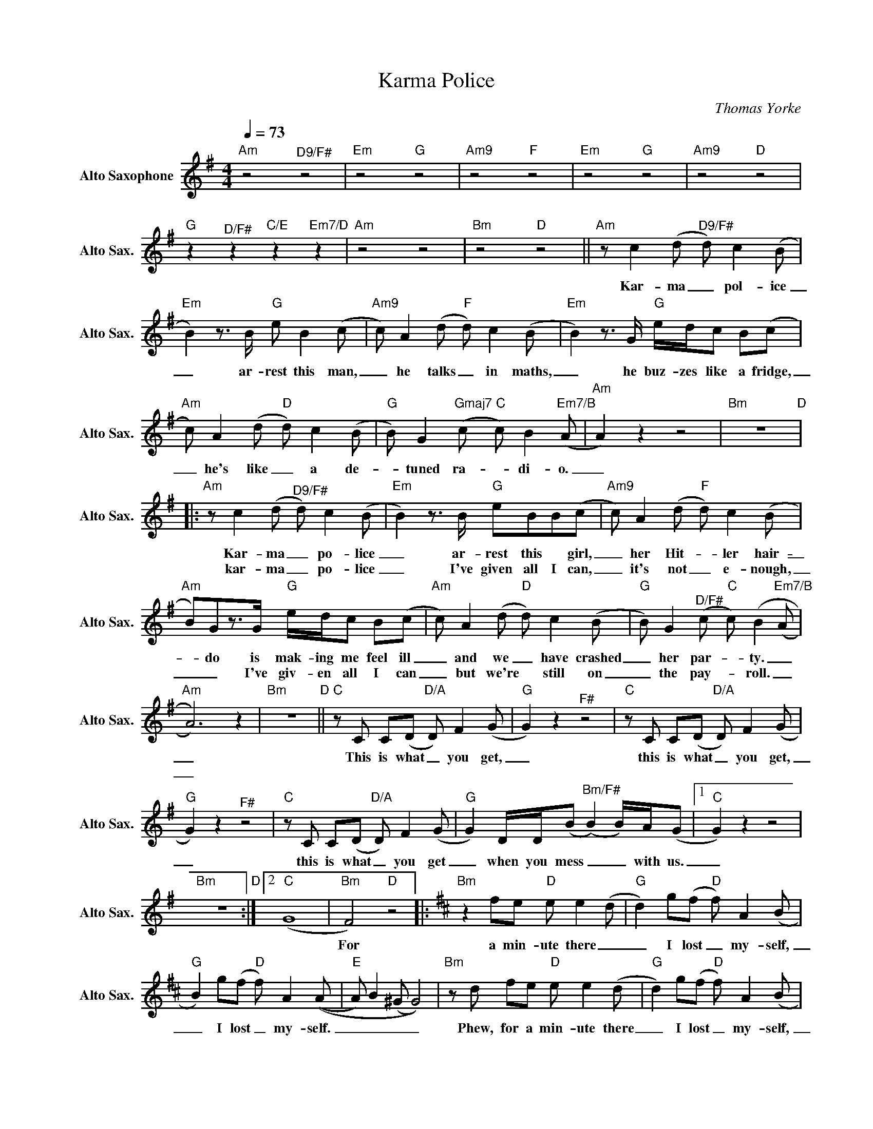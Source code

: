 X:1
T:Karma Police
C:Thomas Yorke
Z:All Rights Reserved
L:1/8
Q:1/4=73
M:4/4
K:Emin
V:1 treble nm="Alto Saxophone" snm="Alto Sax."
V:1
"Am" z4"^D9/F#" z4 |"Em" z4"G" z4 |"Am9" z4"F" z4 |"Em" z4"G" z4 |"Am9" z4"D" z4 | %5
w: |||||
w: |||||
"G" z2"^D/F#" z2"C/E" z2"Em7/D" z2 |"Am" z4 z4 |"Bm" z4"D" z4 ||"Am" z c2(d"^D9/F#" d) c2(B | %9
w: |||Kar- ma _ pol- ice|
w: ||||
"Em" B2)z>B"G" e B2(c |"Am9" c) A2(d"F" d) c2(B |"Em" B2)z>G"G" e/d/c B(c | %12
w: _ ar- rest this man,|_ he talks _ in maths,|_ he buz- zes like a fridge,|
w: |||
"Am" c) A2(d"D" d) c2(B |"G" B) G2"Gmaj7"(c"C" c) B2"Em7/B"(A |"Am" A2) z2 z4 |"Bm" z8"D" |: %16
w: _ he's like _ a de-|_ tuned ra- _ di- o.|_||
w: ||||
"Am" z c2(d"^D9/F#" d) c2(B |"Em" B2)z>B"G" eBB(c |"Am9" c) A2(d"F" d) c2(B | %19
w: Kar- ma _ po- lice|_ ar- rest this * girl,|_ her Hit- _ ler hair-|
w: kar- ma _ po- lice|_ I've given all I can,|_ it's not _ e- nough,|
"Am" B)Gz>G"G" e/d/c B(c |"Am" c) A2(d"D" d) c2(B |"G" B) G2"^D/F#"(c"C" c) (B2"Em7/B"(A | %22
w: _ do is mak- ing me feel ill|_ and we _ have crashed|_ her par- * ty. _|
w: _ _ I've giv- en all I can|_ but we're * still on|_ the pay- _ roll. _|
"Am" A6)) z2 |"Bm" z8"D" ||"C"zC C(D"D/A" D) F2(G |"G" G2) z2"^F#" z4 |"C"zC C(D"D/A" D) F2(G | %27
w: _||This is what _ you get,|_|this is what _ you get,|
w: _|||||
"G" G2) z2"^F#" z4 |"C"zC C(D"D/A" D) F2(G |"G" G2) D/D/(B"^Bm/F#" (B2) B/)A/(G |1"C" G2) z2 z4 | %31
w: _|this is what _ you get|_ when you mess _ _ with us.|_|
w: ||||
"Bm" z8"D" :|2"C" (G8 |"Bm" F4)"D" z4 |:[K:Bmin]"Bm" z2 fe"D" e e2(d |"G" d2) g(f"D" f) A2(B | %36
w: |||For a min- ute there|_ I lost _ my- self,|
w: |||||
"G" B2) g(f"D" f) A2((A |"E" A) B2(^G G4)) |"Bm"zd fe"D" e e2(d |"G" d2) g(f"D" f) A2(B | %40
w: _ I lost _ my- self.|_ _ _ _|Phew, for a min- ute there|_ I lost _ my- self,|
w: ||||
"G" B2) g(f"D" f) A2((A |1"E" A) B2(^G G4)) |"Bm" z4"D" z4 |"G" z4"D" z4 |"G" z4"D" z4 | %45
w: _ I lost _ my- self.|_ _ _ _||||
w: |||||
"Esus4" z4"E" z4 :|2"E" (3fff f(e (e4) |"Bm" (e4)"D" (e2) e)(d ||"G" (d4)"D" (d4) | %49
w: ||||
w: ||||
"G" (d4)"D" d4) |"E9" z4 z4 |"Bm" z4"D" z4 |"G" z4"D" z4 |"G" z4"D" z4 |"E9" z4 z4 |"Bm" z4 z4 |] %56
w: |||||||
w: |||||||

